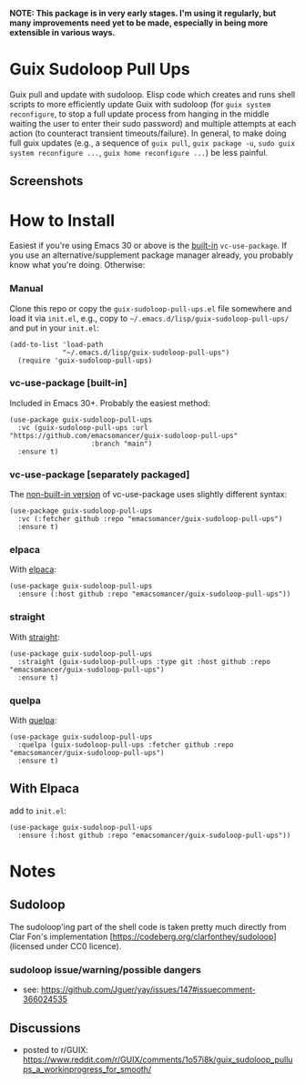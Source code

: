 *NOTE: This package is in very early stages. I'm using it regularly, but many improvements need yet to be made, especially in being more extensible in various ways.*

* Guix Sudoloop Pull Ups
Guix pull and update with sudoloop. Elisp code which creates and runs shell scripts to more efficiently update Guix with sudoloop (for =guix system reconfigure=, to stop a full update process from hanging in the middle waiting the user to enter their sudo password) and multiple attempts at each action (to counteract transient timeouts/failure). In general, to make doing full guix updates (e.g., a sequence of ~guix pull~, ~guix package -u~, ~sudo guix system reconfigure ...~, ~guix home reconfigure ...~) be less painful.

** Screenshots
[[./images/screenshot--guix-sudoloop-pullups-in-action.png]]

* How to Install
Easiest if you're using Emacs 30 or above is the [[https://git.savannah.gnu.org/cgit/emacs.git/commit/?id=2ce279680bf9c1964e98e2aa48a03d6675c386fe][built-in]] ~vc-use-package~. If you use an alternative/supplement package manager already, you probably know what you're doing. Otherwise:

*** Manual
Clone this repo or copy the ~guix-sudoloop-pull-ups.el~ file somewhere and load it via =init.el=, e.g., copy to =~/.emacs.d/lisp/guix-sudoloop-pull-ups/= and put in your =init.el=:
#+begin_src elisp
(add-to-list 'load-path
             "~/.emacs.d/lisp/guix-sudoloop-pull-ups")
  (require 'guix-sudoloop-pull-ups)
#+end_src

*** vc-use-package [built-in]
Included in Emacs 30+. Probably the easiest method:
#+begin_src elisp
(use-package guix-sudoloop-pull-ups
  :vc (guix-sudoloop-pull-ups :url "https://github.com/emacsomancer/guix-sudoloop-pull-ups"
                    :branch "main")
  :ensure t)
#+end_src
*** vc-use-package [separately packaged]
The [[https://github.com/slotThe/vc-use-package][non-built-in version]] of vc-use-package uses slightly different syntax:
#+begin_src elisp
(use-package guix-sudoloop-pull-ups
  :vc (:fetcher github :repo "emacsomancer/guix-sudoloop-pull-ups")
  :ensure t)
#+end_src
*** elpaca
With [[https://github.com/progfolio/elpaca][elpaca]]:
#+begin_src elisp
(use-package guix-sudoloop-pull-ups
  :ensure (:host github :repo "emacsomancer/guix-sudoloop-pull-ups"))
#+end_src
*** straight
With [[https://github.com/radian-software/straight.el][straight]]:
#+begin_src elisp
(use-package guix-sudoloop-pull-ups
  :straight (guix-sudoloop-pull-ups :type git :host github :repo "emacsomancer/guix-sudoloop-pull-ups")
  :ensure t)
#+end_src
*** quelpa
With [[https://github.com/quelpa/quelpa][quelpa]]:
#+begin_src elisp
(use-package guix-sudoloop-pull-ups
  :quelpa (guix-sudoloop-pull-ups :fetcher github :repo "emacsomancer/guix-sudoloop-pull-ups")
  :ensure t)
#+end_src
** With Elpaca
add to =init.el=:
#+begin_src elisp
(use-package guix-sudoloop-pull-ups
  :ensure (:host github :repo "emacsomancer/guix-sudoloop-pull-ups"))
#+end_src

* Notes
** Sudoloop
The sudoloop'ing part of the shell code is taken pretty much directly from Clar Fon's implementation [https://codeberg.org/clarfonthey/sudoloop] (licensed under CC0 licence).

*** sudoloop issue/warning/possible dangers
- see: https://github.com/Jguer/yay/issues/147#issuecomment-366024535
** Discussions
- posted to r/GUIX: https://www.reddit.com/r/GUIX/comments/1o57i8k/guix_sudoloop_pullups_a_workinprogress_for_smooth/
